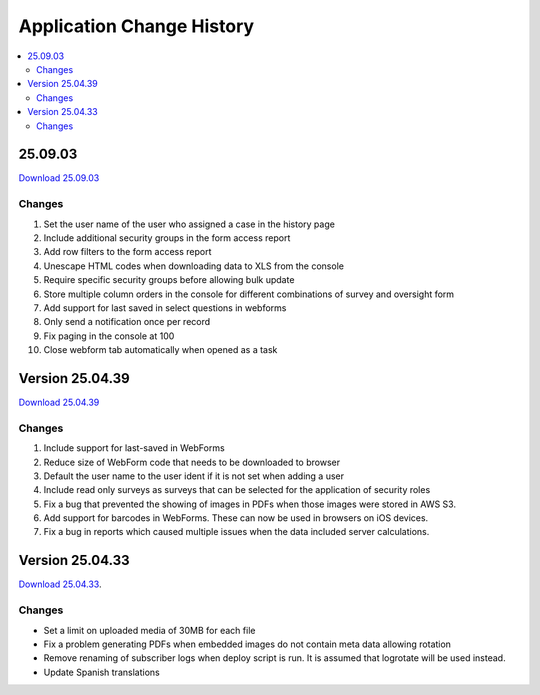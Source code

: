 .. _change-history:

Application Change History
==========================

.. contents::
 :local:

25.09.03
--------

`Download 25.09.03 <https://smap-code.s3.us-east-1.amazonaws.com/os_smap_25_09_03_7295.tgz>`_

Changes
+++++++

#.  Set the user name of the user who assigned a case in the history page
#.  Include additional security groups in the form access report
#.  Add row filters to the form access report
#.  Unescape HTML codes when downloading data to XLS from the console
#.  Require specific security groups before allowing bulk update
#.  Store multiple column orders in the console for different combinations of survey and oversight form
#.  Add support for last saved in select questions in webforms
#.  Only send a notification once per record
#.  Fix paging in the console at 100
#.  Close webform tab automatically when opened as a task

Version 25.04.39
----------------

`Download 25.04.39 <https://smap-code.s3.us-east-1.amazonaws.com/os_smap_25_04_39_3887.tgz>`_

Changes
+++++++

#.  Include support for last-saved in WebForms
#.  Reduce size of WebForm code that needs to be downloaded to browser
#.  Default the user name to the user ident if it is not set when adding a user
#.  Include read only surveys as surveys that can be selected for the application of security roles
#.  Fix a bug that prevented the showing of images in PDFs when those images were stored in AWS S3.
#.  Add support for barcodes in WebForms.  These can now be used in browsers on iOS devices.
#.  Fix a bug in reports which caused multiple issues when the data included server calculations.

Version 25.04.33
----------------

`Download 25.04.33 <https://smap-code.s3.amazonaws.com/os_smap_25_04_33_6357.tgz>`_.

Changes
+++++++

*  Set a limit on uploaded media of 30MB for each file
*  Fix a problem generating PDFs when embedded images do not contain meta data allowing rotation
*  Remove renaming of subscriber logs when deploy script is run.  It is assumed that logrotate will be used instead.
*  Update Spanish translations

